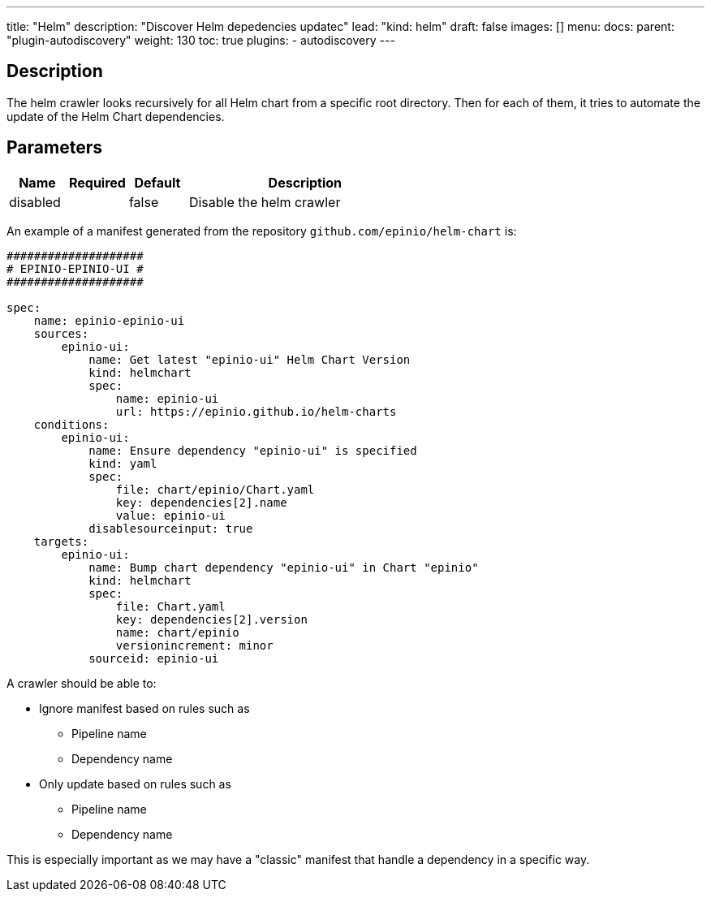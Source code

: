 ---
title: "Helm"
description: "Discover Helm depedencies updatec"
lead: "kind: helm"
draft: false
images: []
menu:
  docs:
    parent: "plugin-autodiscovery"
weight: 130 
toc: true
plugins:
  - autodiscovery
---

== Description

The helm crawler looks recursively for all Helm chart from a specific root directory. Then for each of them, it tries to automate the update of the Helm Chart dependencies.

== Parameters

[cols="1,1,1,4",options=header]
|===
| Name | Required | Default |Description
| disabled | | false | Disable the helm crawler
|===

An example of a manifest generated from the repository `github.com/epinio/helm-chart` is:

```
####################
# EPINIO-EPINIO-UI #
####################

spec:
    name: epinio-epinio-ui
    sources:
        epinio-ui:
            name: Get latest "epinio-ui" Helm Chart Version
            kind: helmchart
            spec:
                name: epinio-ui
                url: https://epinio.github.io/helm-charts
    conditions:
        epinio-ui:
            name: Ensure dependency "epinio-ui" is specified
            kind: yaml
            spec:
                file: chart/epinio/Chart.yaml
                key: dependencies[2].name
                value: epinio-ui
            disablesourceinput: true
    targets:
        epinio-ui:
            name: Bump chart dependency "epinio-ui" in Chart "epinio"
            kind: helmchart
            spec:
                file: Chart.yaml
                key: dependencies[2].version
                name: chart/epinio
                versionincrement: minor
            sourceid: epinio-ui
```

A crawler should be able to:

* Ignore manifest based on rules such as
** Pipeline name
** Dependency name
* Only update based on rules such as
** Pipeline name
** Dependency name

This is especially important as we may have a "classic" manifest that handle a dependency in a specific way.

